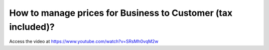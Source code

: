 .. _priceincludingtax:

=============================================================
How to manage prices for Business to Customer (tax included)?
=============================================================
Access the video at https://www.youtube.com/watch?v=SRsMh0vqM2w

.. youtube:: SRsMh0vqM2w
    :width: 700
    :height: 394
